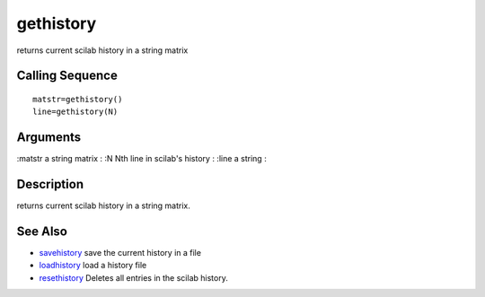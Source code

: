


gethistory
==========

returns current scilab history in a string matrix



Calling Sequence
~~~~~~~~~~~~~~~~


::

    matstr=gethistory()
    line=gethistory(N)




Arguments
~~~~~~~~~

:matstr a string matrix
: :N Nth line in scilab's history
: :line a string
:



Description
~~~~~~~~~~~

returns current scilab history in a string matrix.



See Also
~~~~~~~~


+ `savehistory`_ save the current history in a file
+ `loadhistory`_ load a history file
+ `resethistory`_ Deletes all entries in the scilab history.


.. _loadhistory: loadhistory.html
.. _savehistory: savehistory.html
.. _resethistory: resethistory.html


